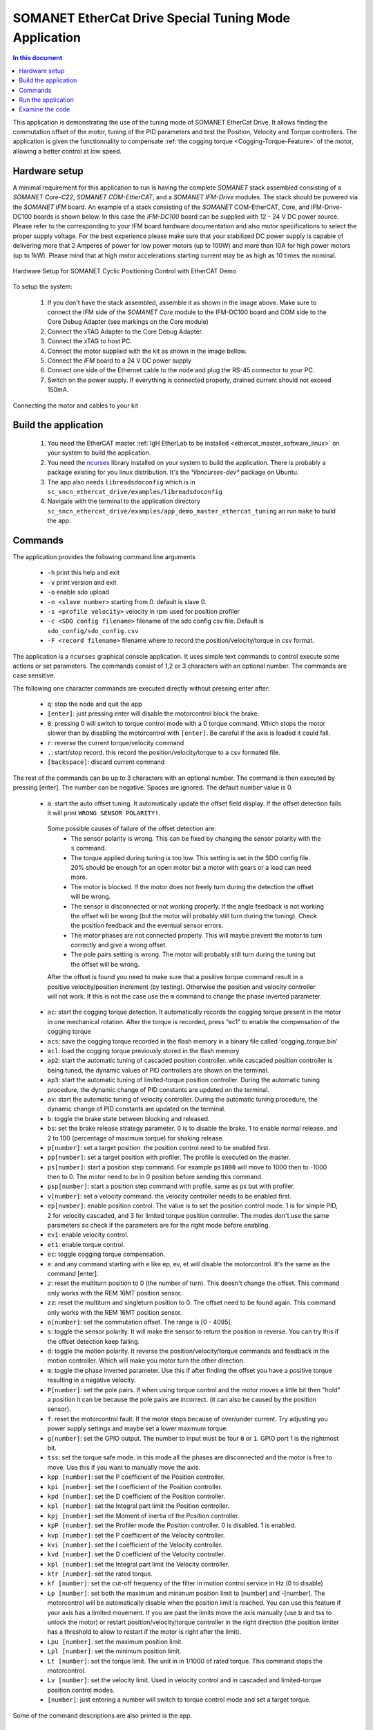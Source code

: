 .. _app_demo_master_ethercat_tuning:

SOMANET EtherCat Drive Special Tuning Mode Application
======================================================

.. contents:: In this document
    :backlinks: none
    :depth: 3

This application is demonstrating the use of the tuning mode of SOMANET EtherCat Drive.
It allows finding the commutation offset of the motor, tuning of the PID parameters and test the Position, Velocity and Torque controllers. 
The application is given the functionnality to compensate :ref:`the cogging torque <Cogging-Torque-Feature>` of the motor, allowing a better control at low speed.

.. cssclass:: github

  `See Application on Public Repository <https://github.com/synapticon/sc_sncn_ethercat_drive/tree/master/examples/app_demo_master_ethercat_tuning/>`_

Hardware setup
++++++++++++++

A minimal requirement for this application to run is having the complete *SOMANET* stack assembled consisting of a *SOMANET Core-C22*, *SOMANET COM-EtherCAT*, and a *SOMANET IFM-Drive* modules. The stack should be powered via the *SOMANET IFM* board. An example of a stack consisting of the *SOMANET* COM-EtherCAT, Core, and IFM-Drive-DC100 boards is shown below. In this case the *IFM-DC100* board can be supplied with 12 - 24 V DC power source. Please refer to the corresponding to your IFM board hardware documentation and also motor specifications to select the proper supply voltage. For the best experience please make sure that your stabilized DC power supply is capable of delivering more that 2 Amperes of power for low power motors (up to 100W) and more than 10A for high power motors (up to 1kW). Please mind that at high motor accelerations starting current may be as high as 10 times the nominal.     

.. figure:: images/ethercat_stack.jpg
   :align: center

   Hardware Setup for SOMANET Cyclic Positioning Control with EtherCAT Demo

To setup the system:

   #. If you don't have the stack assembled, assemble it as shown in the image above. Make sure to connect the IFM side of the *SOMANET Core* module to the IFM-DC100 board and COM side to the Core Debug Adapter (see markings on the Core module)
   #. Connect the xTAG Adapter to the Core Debug Adapter.
   #. Connect the xTAG to host PC. 
   #. Connect the motor supplied with the kit as shown in the image bellow.
   #. Connect the *IFM* board to a 24 V DC power supply
   #. Connect one side of the Ethernet cable to the node and plug the RS-45 connector to your PC.
   #. Switch on the power supply. If everything is connected properly, drained current should not exceed 150mA. 

.. figure:: images/stack_and_motor.jpg
   :align: center

   Connecting the motor and cables to your kit


Build the application
++++++++++++++++++++++++++++++++

   #. You need the EtherCAT master :ref:`IgH EtherLab to be installed <ethercat_master_software_linux>` on your system to build the application.
   #. You need the `ncurses <https://www.gnu.org/software/ncurses/>`_ library installed on your system to build the application. There is probably a package existing for you linux distribution. It's the `°libncurses-dev°` package on Ubuntu.
   #. The app also needs ``libreadsdoconfig`` which is in ``sc_sncn_ethercat_drive/examples/libreadsdoconfig``
   #. Navigate with the terminal to the application directory ``sc_sncn_ethercat_drive/examples/app_demo_master_ethercat_tuning`` an run ``make`` to build the app.


Commands
++++++++

The application provides the following command line arguments

  - ``-h``             print this help and exit
  - ``-v``             print version and exit
  - ``-o``             enable sdo upload
  - ``-n <slave number>`` starting from 0. default is slave 0.
  - ``-s <profile velocity>`` velocity in rpm used for position profiler
  - ``-c <SDO config filename>`` filename of the sdo config csv file. Default is ``sdo_config/sdo_config.csv``
  - ``-F <record filename>`` filename where to record the position/velocity/torque in csv format. 

The application is a ``ncurses`` graphical console application. It uses simple text commands to control execute some actions or set parameters.
The commands consist of 1,2 or 3 characters with an optional number. The commands are case sensitive.

The following one character commands are executed directly without pressing enter after:

  - ``q``: stop the node and quit the app
  - ``[enter]``: just pressing enter will disable the motorcontrol block the brake.
  - ``0``: pressing 0 will switch to torque control mode with a 0 torque command. Which stops the motor slower than by disabling the motorcontrol with ``[enter]``. Be careful if the axis is loaded it could fall.
  - ``r``: reverse the current torque/velocity command
  - ``.``: start/stop record. this record the position/velocity/torque to a csv formated file.
  - ``[backspace]``: discard current command

The rest of the commands can be up to 3 characters with an optional number. The command is then executed by pressing [enter].
The number can be negative. Spaces are ignored. The default number value is 0.

  - ``a``: start the auto offset tuning. It automatically update the offset field display. If the offset detection fails it will print ``WRONG SENSOR POLARITY!``.

   Some possible causes of failure of the offset detection are:
     - The sensor polarity is wrong. This can be fixed by changing the sensor polarity with the ``s`` command.
     - The torque applied during tuning is too low. This setting is set in the SDO config file. 20% should be enough for an open motor but a motor with gears or a load can need more.
     - The motor is blocked. If the motor does not freely turn during the detection the offset will be wrong.
     - The sensor is disconnected or not working properly. If the angle feedback is not working the offset will be wrong (but the motor will probably still turn during the tuning). Check the position feedback and the eventual sensor errors.
     - The motor phases are not connected properly. This will maybe prevent the motor to turn correctly and give a wrong offset.
     - The pole pairs setting is wrong. The motor will probably still turn during the tuning but the offset will be wrong.

   After the offset is found you need to make sure that a positive torque command result in a positive velocity/position increment (by testing). Otherwise the position and velocity controller will not work. If this is not the case use the ``m`` command to change the phase inverted parameter.

  - ``ac``:  start the cogging torque detection. It automatically records the cogging torque present in the motor in one mechanical rotation. After the torque is recorded, press “ec1” to enable the compensation of the cogging torque
  - ``acs``:  save the cogging torque recorded in the flash memory in a binary file called 'cogging_torque.bin'
  - ``acl``:  load the cogging torque previously stored in the flash memory
  - ``ap2``: start the automatic tuning of cascaded position controller. while cascaded position controller is being tuned, the dynamic values of PID controllers are shown on the terminal.
  - ``ap3``: start the automatic tuning of limited-torque position controller. During the automatic tuning procedure, the dynamic change of PID constants are updated on the terminal.
  - ``av``: start the automatic tuning of velocity controller. During the automatic tuning procedure, the dynamic change of PID constants are updated on the terminal.
  - ``b``: toggle the brake state between blocking and released.
  - ``bs``: set the brake release strategy parameter. 0 is to disable the brake. 1 to enable normal release. and 2 to 100 (percentage of maximum torque) for shaking release.
  - ``p[number]``: set a target position. the position control need to be enabled first.
  - ``pp[number]``: set a target position with profiler. The profile is executed on the master.
  - ``ps[number]``: start a position step command. For example ``ps1000`` will move to 1000 then to -1000 then to 0. The motor need to be in 0 position before sending this command.
  - ``psp[number]``: start a position step command with profile. same as ps but with profiler.
  - ``v[number]``: set a velocity command. the velocity controller needs to be enabled first.
  - ``ep[number]``: enable position control. The value is to set the position control mode. 1 is for simple PID, 2 for velocity cascaded, and 3 for limited torque position controller. The modes don't use the same parameters so check if the parameters are for the right mode before enabling.
  - ``ev1``: enable velocity control.
  - ``et1``: enable torque control.
  - ``ec``: toggle cogging torque compensation.
  - ``e``: and any command starting with e like ep, ev, et will disable the motorcontrol. It's the same as the command [enter].
  - ``z``: reset the multiturn position to 0 (the number of turn). This doesn't change the offset. This command only works with the REM 16MT position sensor.
  - ``zz``: reset the multiturn and singleturn position to 0. The offset need to be found again. This command only works with the REM 16MT position sensor.
  - ``o[number]``: set the commutation offset. The range is [0 - 4095].
  - ``s``: toggle the sensor polarity. It will make the sensor to return the position in reverse. You can try this if the offset detection keep failing.
  - ``d``: toggle the motion polarity. It reverse the position/velocity/torque commands and feedback in the motion controller. Which will make you motor turn the other direction.
  - ``m``: toggle the phase inverted parameter. Use this if after finding the offset you have a positive torque resulting in a negative velocity.
  - ``P[number]``: set the pole pairs. If when using torque control and the motor moves a little bit then "hold" a position it can be because the pole pairs are incorrect. (it can also be caused by the position sensor).
  - ``f``: reset the motorcontrol fault. If the motor stops because of over/under current. Try adjusting you power supply settings and maybe set a lower maximum torque.
  - ``g[number]``: set the GPIO output. The number to input must be four ``0`` or ``1``. GPIO port 1 is the rightmost bit.
  - ``tss``: set the torque safe mode. in this mode all the phases are disconnected and the motor is free to move. Use this if you want to manually move the axis.
  - ``kpp [number]``: set the P coefficient of the Position controller.
  - ``kpi [number]``: set the I coefficient of the Position controller.
  - ``kpd [number]``: set the D coefficient of the Position controller.
  - ``kpl [number]``: set the Integral part limit the Position controller.
  - ``kpj [number]``: set the Moment of inertia of the Position controller.
  - ``kpP [number]``: set the Profiler mode the Position controller. 0 is disabled. 1 is enabled.
  - ``kvp [number]``: set the P coefficient of the Velocity controller.
  - ``kvi [number]``: set the I coefficient of the Velocity controller.
  - ``kvd [number]``: set the D coefficient of the Velocity controller.
  - ``kpl [number]``: set the Integral part limit the Velocity controller.
  - ``ktr [number]``: set the rated torque.
  - ``kf [number]``: set the cut-off frequency of the filter in motion control service in Hz (0 to disable)
  - ``Lp [number]``:  set both the maximum and minimum position limit to [number] and -[number]. The motorcontrol will be automatically disable when the position limit is reached. You can use this feature if your axis has a limited movement. If you are past the limits move the axis manually (use b and tss to unlock the motor) or restart position/velocity/torque controller in the right direction (the position limiter has a threshold to allow to restart if the motor is right after the limit).
  - ``Lpu [number]``: set the maximum position limit.
  - ``Lpl [number]``: set the minimum position limit.
  - ``Lt [number]``: set the torque limit. The unit in in 1/1000 of rated torque. This command stops the motorcontrol.
  - ``Lv [number]``: set the velocity limit. Used in velocity control and in cascaded and limited-torque position control modes.
  - ``[number]``: just entering a number will switch to torque control mode and set a target torque.

Some of the command descriptions are also printed is the app.

Run the application
+++++++++++++++++++

When the application has been compiled, the next step is to run it on the Linux PC. Before doing that, make sure that the SOMANET EtherCAT stack is running a proper motor control software for the EtherCAT slave side, i.e. ``app_demo_slave_ethercat_motorcontrol``.  

   #. Make sure your EtherCAT Master is up and running. To start the Master on a Linux machine, execute the following command: ::

       sudo /etc/init.d/ethercat start

   #. Make sure your SOMANET node is accessible by the EtherCAT master by typing: ::

        ethercat slave 

      The output should indicate a presence of the SOMANET node and pre-operational state if the slave side software is running: ::

        0  0:0  PREOP  +  CiA402 Drive

   #. Set all the parameters for you motor in the ``sc_sncn_ethercat_drive/examples/app_demo_master_ethercat_tuning/sdo_config/sdo_config.csv`` file
      This is a Comma Separated Values formatted files. The parameters are in the format: ::

       index, subindex,      axis 1,      axis 2,      axis 3,      axis 4,      axis 5,      axis 6

   #. Navigate with the terminal to the application directory on the hard disk. The compiled binaray is in the bin folder. Then execute the application. Use the ``-n`` parameter to select the node number. Use the ``-o`` flag if you want to enable ``sdo`` parameters upload from the ``sdo_config.csv`` file: ::

       bin/app_demo_master_ethercat_tuning -o -n 0

   #. The application will display the actual position, velocity and torque of the selected slave. It also displays some other parameters or status such as the commutation offset, the brake and motorcontrol status, the PID parameters, etc. If there is an error with the motorcontrol, motion control or position sensor it will be displayed on the last line::

        ** Operation mode: off **
        Position         122776 | Velocity               0
        Torque     22/    5 mNm | analog input 1:      289
        Offset             1200 | Pole pairs            10
        Motion polarity normal  | Sensor polarity normal
        Integrated Profiler off | Phases connection normal
        Brake blocking
        Speed  limit       5000 | Position min/max -2147483647 /  2147483647
        Torque rated    270 mNm | Torque max    100 /    27 mNm
        Position P        16000 | Velocity P        700000
        Position I          280 | Velocity I         20000
        Position D        41000 | Velocity D             0
        Position I lim     1000 | Velocity I lim       900
        Autotune Period    2000 | Amplitude          20000
        Filter                0 | GPIO input: xxxx / output: xxxx
        * Motor Fault Under Voltage *


        Commands:
        b:          Release/Block Brake
        a:          Find offset (also release the brake)
        number:     Set torque command
        r:          Reverse torque command
        ep3:        Enable position control
        p + number: Set position command
        P + number: Set pole pairs
        .:          Start/stop recording
        L s/t/p + number: set speed/torque/position limit
        ** single press Enter for emergency stop **

        >


   #. Use the commands previously described to find the commutation offset then tune and test the position/velocity/torque controllers. After you found the optimal parameters please note them (don't quit the app!) and update your ``sdo_config.csv`` file. You can also test the CSP,CSV,CST CiA 402 operation modes with the ``app_master_cyclic``.

   #. Once the controllers are tuned, you can test the cogging torque compensation. Use the command 'ac', the motor will start to calibrate, make two turns in each direction and stop. Once the compesator is calibrated, you can enable/disable it with the command ec. Note : to be able to calibrate, you need a good velocity tuning at 10 rpm. 
   
   #. Then you can save the cogging torque in the flash memory using the 'acs' command. When the node is powered off then on again, load it with the command 'acl'.
   
Examine the code
++++++++++++++++

  Initialization:
    - The master is initialized with ``ecw_master_init``.
    - If enabled we uploads the sdo parameters with ``write_sdo_config`` using the parameter parsed from the ``sdo_config.csv`` file.
    - The master is started with ``ecw_master_start``
    - The rest is initialisation of various data structures used by the app. The profiler settings are initialized using values from the command line arguments.

  Main loop:
    - In the main loop the communication with the slave is done with ``ecw_master_cyclic_function``.
    - The pdo values are read and write with ``pdo_handler``.
    - First the app will try to switch the slave to the `OPMODE_TUNING`. It use a simple function ``go_to_state`` to control the CiA402 state machine on the slave to change the opmode.
    - The ``tuning_input`` parse the received input pdo and unmux all the parameters and status sent by the slave.
    - All this is then displayed with the ``tuning_display`` function.
    - ``tuning_command`` is managing the console commands. It parses the text command and converts them to the corresponding numeric tuning commands.
    - ``tuning_position`` generates a new position target. It uses the profiler when the ``pp`` or ``psp`` commands are active.

